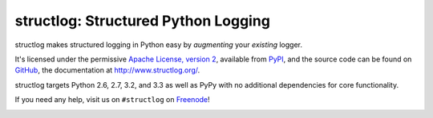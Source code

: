 structlog: Structured Python Logging
====================================

.. image:: https://travis-ci.org/hynek/structlog.png?branch=master
   :target: https://travis-ci.org/hynek/structlog

.. image:: https://coveralls.io/repos/hynek/structlog/badge.png?branch=master
    :target: https://coveralls.io/r/hynek/structlog?branch=master




structlog makes structured logging in Python easy by *augmenting* your *existing* logger.

It's licensed under the permissive `Apache License, version 2 <http://choosealicense.com/licenses/apache/>`_, available from `PyPI <https://pypi.python.org/pypi/structlog/>`_, and the source code can be found on `GitHub <https://github.com/hynek/structlog>`_, the documentation at `http://www.structlog.org/ <http://www.structlog.org>`_.

structlog targets Python 2.6, 2.7, 3.2, and 3.3 as well as PyPy with no additional dependencies for core functionality.

If you need any help, visit us on ``#structlog`` on `Freenode <http://freenode.net>`_!

.. image:: https://d2weczhvl823v0.cloudfront.net/hynek/structlog/trend.png
   :alt: Bitdeli badge
   :target: https://bitdeli.com/free
